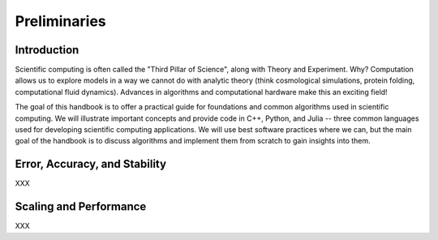 Preliminaries
=============

.. _introduction:

Introduction
------------

Scientific computing is often called the "Third Pillar of Science", 
along with Theory and Experiment. Why? Computation allows us to explore 
models in a way we cannot do with analytic theory (think cosmological 
simulations, protein folding, computational fluid dynamics). Advances 
in algorithms and computational hardware make this an exciting field!

The goal of this handbook is to offer a practical guide for foundations 
and common algorithms used in scientific computing. We will illustrate 
important concepts and provide code in C++, Python, and Julia -- three 
common languages used for developing scientific computing applications. 
We will use best software practices where we can, but the main goal of 
the handbook is to discuss algorithms and implement them from scratch 
to gain insights into them. 

Error, Accuracy, and Stability
------------------------------

XXX

Scaling and Performance
-----------------------

XXX
